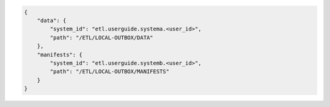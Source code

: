 .. code-block:: json

    {
        "data": {
            "system_id": "etl.userguide.systema.<user_id>",
            "path": "/ETL/LOCAL-OUTBOX/DATA"
        },
        "manifests": {
            "system_id": "etl.userguide.systemb.<user_id>",
            "path": "/ETL/LOCAL-OUTBOX/MANIFESTS"
        }
    }